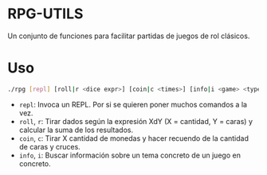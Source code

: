 * RPG-UTILS
Un conjunto de funciones para facilitar partidas de juegos de rol clásicos.

*  Uso
 #+BEGIN_SRC sh
   ./rpg [repl] [roll|r <dice expr>] [coin|c <times>] [info|i <game> <type> <name>]
 #+END_SRC

 + =repl=: Invoca un REPL. Por si se quieren poner muchos comandos a la vez.
 + =roll=, =r=: Tirar dados según la expresión XdY (X = cantidad, Y = caras) y calcular la suma de los resultados.
 + =coin=, =c=: Tirar X cantidad de monedas y hacer recuendo de la cantidad de caras y cruces.
 + =info=, =i=: Buscar información sobre un tema concreto de un juego en concreto.
